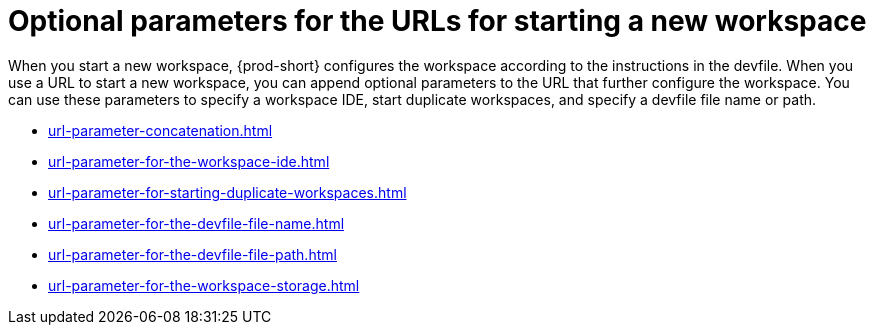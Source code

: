 :_content-type: CONCEPT
:description: Optional parameters for the URLs for starting a new workspace
:keywords: url, urls, parameter, parameters, starting, start, workspace, workspaces, url-parameter, url-parameters
:navtitle: Optional parameters for the URLs for starting a new workspace
:page-aliases:

[id="parameters-for-the-urls-for-starting-a-new-workspace"]
= Optional parameters for the URLs for starting a new workspace

When you start a new workspace, {prod-short} configures the workspace according to the instructions in the devfile. When you use a URL to start a new workspace, you can append optional parameters to the URL that further configure the workspace. You can use these parameters to specify a workspace IDE, start duplicate workspaces, and specify a devfile file name or path.

* xref:url-parameter-concatenation.adoc[]
* xref:url-parameter-for-the-workspace-ide.adoc[]
* xref:url-parameter-for-starting-duplicate-workspaces.adoc[]
* xref:url-parameter-for-the-devfile-file-name.adoc[]
* xref:url-parameter-for-the-devfile-file-path.adoc[]
* xref:url-parameter-for-the-workspace-storage.adoc[]
